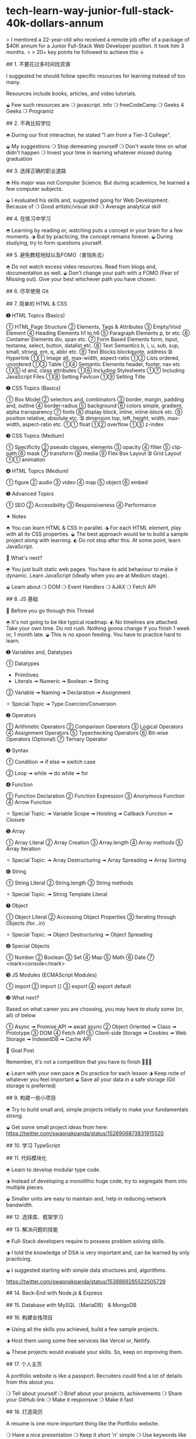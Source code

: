 * tech-learn-way-junior-full-stack-40k-dollars-annum
:PROPERTIES:
:CUSTOM_ID: tech-learn-way-junior-full-stack-40k-dollars-annum
:END:
> I mentored a 22-year-old who received a remote job offer of a package of $40K annum for a Junior Full-Stack Web Developer position. It took him 3 months. > > 20+ key points he followed to achieve this ↓

​## 1. 不要花过多时间找资源

I suggested he should follow specific resources for learning instead of too many.

Resources include books, articles, and video tutorials.

⬙ Few such resources are ❍ javascript. info ❍ freeCodeCamp ❍ Geeks 4 Geeks ❍ Programiz

​## 2. 不再比较学位

⬘ During our first interaction, he stated "I am from a Tier-3 College".

⬙ My suggestions ❍ Stop demeaning yourself ❍ Don't waste time on what didn't happen ❍ Invest your time in learning whatever missed during graduation

​## 3. 选择正确的职业道路

⬘ His major was not Computer Science. But during academics, he learned a few computer subjects.

⬙ I evaluated his skills and, suggested going for Web Development. Because of ❍ Good artistic/visual skill ❍ Average analytical skill

​## 4. 在练习中学习

⬘ Learning by reading or, watching puts a concept in your brain for a few moments. ⬗ But by practicing, the concept remains forever. ⬙ During studying, try to form questions yourself.

​## 5. 避免教程地狱以及FOMO（害怕失去）

⬘ Do not watch excess video resources. Read from blogs and, documentation as well. ⬙ Don't change your path with a FOMO (Fear of Missing out). Give your best whichever path you have chosen.

​## 6. 尽早使用 Git

​## 7. 简单的 HTML & CSS

➊ HTML Topics (Basics)

➀ HTML Page Structure ➁ Elements, Tags & Attributes ➂ Empty/Void Element ➃ Heading Elements h1 to h6 ➄ Paragraph Elements p, br etc. ➅ Container Elements div, span etc. ➆ Form Based Elements form, input, textarea, select, button, datalist etc. ➇ Text Semantics b, i, u, sub, sup, small, strong, em, q, abbr etc. ➈ Text Blocks blockquote, address ➉ Hyperlink ➀➀ Image alt, max-width, aspect-ratio ➀➁ Lists ordered, unordered ➀➂ Table ➀➃ Semantic Elements header, footer, nav etc ➀➄ id and, class attributes ➀➅ Including Stylesheets ➀➆ Including JavaScript Files ➀➇ Setting FavIcon ➀➈ Setting Title

➋ CSS Topics (Basics)

➀ Box Model ➁ selectors and, combinators ➂ border, margin, padding and, outline ➃ border-radius ➄ background ➅ colors simple, gradient, alpha transparency ➆ fonts ➇ display block, inline, inline-block etc. ➈ position relative, absolute etc. ➉ dimension top, left, height, width, max-width, aspect-ratio etc. ➀➀ float ➀➁ overflow ➀➂ z-index

➌ CSS Topics (Medium)

➀ Specificity ➁ pseudo classes, elements ➂ opacity ➃ filter ➄ clip-path ➅ mask ➆ transform ➇ media ➈ Flex Box Layout ➉ Grid Layout ➀➀ animation

➍ HTML Topics (Medium)

➀ figure ➁ audio ➂ video ➃ map ➄ object ➅ embed

➎ Advanced Topics

➀ SEO ➁ Accessibility ➂ Responsiveness ➃ Performance

✷ Notes

⬘ You can learn HTML & CSS in parallel. ⬗ For each HTML element, play with all its CSS properties. ⬙ The best approach would be to build a sample project along with learning. ⬖ Do not stop after this. At some point, learn JavaScript.

🏁 What's next?

⬘ You just built static web pages. You have to add behaviour to make it dynamic. Learn JavaScript (ideally when you are at Medium stage).

⬙ Learn about ❍ DOM ❍ Event Handlers ❍ AJAX ❍ Fetch API

​## 8. JS 基础

💭 Before you go through this Thread

⬘ It's not going to be like typical roadmap. ⬖ No timelines are attached. Take your own time. Do not rush. Nothing gonna change if you finish 1 week or, 1 month late. ⬙ This is no spoon feeding. You have to practice hard to learn.

➊ Variables and, Datatypes

➀ Datatypes

- Primitives
- Literals ➟ Numeric ➟ Boolean ➟ String

➁ Variable ➟ Naming ➟ Declaration ➟ Assignment

✧ Special Topic ➟ Type Coercion/Conversion

➋ Operators

➀ Arithmetic Operators ➁ Comparison Operators ➂ Logical Operators ➃ Assignment Operators ➄ Typechecking Operators ➅ Bit-wise Operators (Optional) ➆ Ternary Operator

➌ Syntax

➀ Condition ➟ if else ➟ switch case

➁ Loop ➟ while ➟ do while ➟ for

➍ Function

➀ Function Declaration ➁ Function Expression ➂ Anonymous Function ➃ Arrow Function

✧ Special Topic: ➟ Variable Scope ➟ Hoisting ➟ Callback Function ➟ Closure

➎ Array

➀ Array Literal ➁ Array Creation ➂ Array.length ➃ Array methods ➄ Array Iteration

✧ Special Topic: ➟ Array Destructuring ➟ Array Spreading ➟ Array Sorting

➏ String

➀ String Literal ➁ String.length ➂ String methods

✧ Special Topic: ➟ String Template Literal

➐ Object

➀ Object Literal ➁ Accessing Object Properties ➂ Iterating through Objects (for...in)

✧ Special Topic: ➟ Object Destructuring ➟ Object Spreading

➑ Special Objects

➀ Number ➁ Boolean ➂ Set ➃ Map ➄ Math ➅ Date ➆ <mark>console</mark>

➒ JS Modules (ECMAScript Modules)

➀ import ➁ import {} ➂ export ➃ export default

➓ What next?

Based on what career you are choosing, you may have to study some (or, all) of below

➀ Async ➟ Promise API ➟ await async ➁ Object Oriented ➟ Class ➟ Prototype ➂ DOM ➃ Fetch API ➄ Client-side Storage ➟ Cookies ➟ Web Storage ➟ IndexedDB ➟ Cache API

🏁 Goal Post

Remember, it's not a competition that you have to finish 🥇🥈🥉

⬖ Learn with your own pace ⬘ Do practice for each lesson ⬗ Keep note of whatever you feel important ⬙ Save all your data in a safe storage (Git storage is preferred)

​## 9. 构建一些小项目

⬘ Try to build small and, simple projects initially to make your fundamentals strong.

⬙ Get some small project ideas from here: [[https://twitter.com/swapnakpanda/status/1526906873831915520]]

​## 10. 学习 TypeScript

​## 11. 代码模块化

⬘ Learn to develop modular type code.

⬗ Instead of developing a monolithic huge code, try to segregate them into multiple pieces.

⬙ Smaller units are easy to maintain and, help in reducing network bandwidth.

​## 12. 选择库、框架学习

​## 13. 解决问题的技能

⬘ Full-Stack developers require to possess problem solving skills.

⬗ I told the knowledge of DSA is very important and, can be learned by only practicing.

⬙ I suggested starting with simple data structures and, algorithms.

[[https://twitter.com/swapnakpanda/status/1538869285522505728]]

​## 14. Back-End with Node.js & Express

​## 15. Database with MySQL（MariaDB） & MongoDB

​## 16. 构建全栈项目

⬘ Using all the skills you achieved, build a few sample projects.

⬗ Host them using some free services like Vercel or, Netlify.

⬙ These projects would evaluate your skills. So, keep on improving them.

​## 17. 个人主页

A portfolio website is like a passport. Recruiters could find a lot of details from this about you.

❍ Tell about yourself ❍ Brief about your projects, achievements ❍ Share your GitHub link ❍ Make it responsive ❍ Make it fast

​## 18. 打造简历

A resume is one more important thing like the Portfolio website.

❍ Have a nice presentation ❍ Keep it short 'n' simple ❍ Use keywords like "Full Stack", "JavaScript", "React", "MERN" for more visibility ❍ Do not use too many fonts

​## 19. 构建联系/链接

⬘ You may possess 1000 skills, but all in vain if you don't have many connections. Connections provide opportunities. ⬗ Using online mode, you can build connections rapidly. ⬙ Join one or more social media. Connect with people. Build relations.

​## 20. 准备好接受失败

They said, "Failures are pillars of Success".

⬘ You may fail badly during the first few interviews. ⬗ Without getting demotivated, learn what recruiters are expecting. ⬙ Improve your skills, resume, portfolio, and projects.
